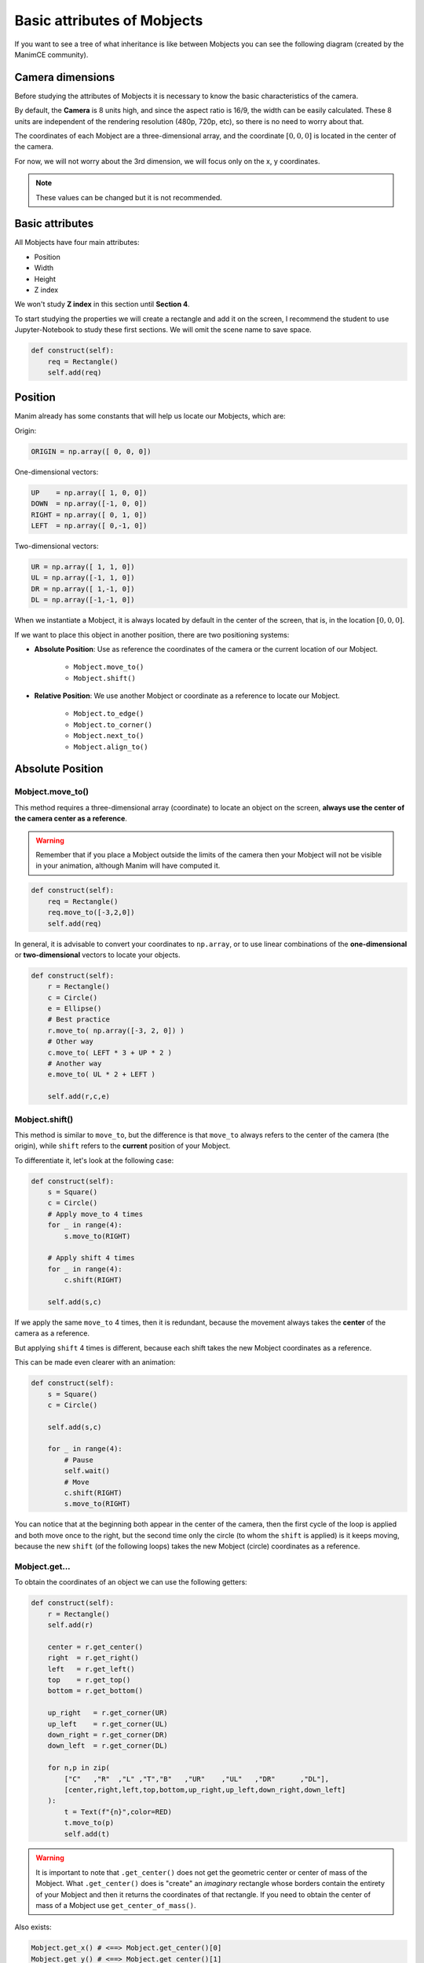 .. role:: underbold
    :class: underbold

Basic attributes of Mobjects
===============================

If you want to see a tree of what inheritance is like between Mobjects you can see the following diagram (created by the ManimCE community).

.. image:: ../_static/images/mob_tree.svg

Camera dimensions
-------------------

Before studying the attributes of Mobjects it is necessary to know the basic characteristics of the camera.

By default, the **Camera** is 8 units high, and since the aspect ratio is 16/9, the width can be easily calculated.
These 8 units are independent of the rendering resolution (480p, 720p, etc), so there is no need to worry about that.

.. image:: ../_static/images/camera_settings.png
   :align: center

The coordinates of each Mobject are a three-dimensional array, and the coordinate :math:`[0,0,0]` is located in the center of the camera.

.. image:: ../_static/images/camera_coordinates.png

For now, we will not worry about the 3rd dimension, we will focus only on the x, y coordinates.

.. note::
    These values can be changed but it is not recommended.

Basic attributes
-------------------

All Mobjects have four main attributes:

* Position
* Width
* Height
* Z index

We won't study **Z index** in this section until **Section 4**.

To start studying the properties we will create a rectangle and add it on the screen, I recommend the student to use Jupyter-Notebook to study these first sections.
We will omit the scene name to save space.

.. code:: python

    def construct(self):
        req = Rectangle()
        self.add(req)

.. image:: ../_static/images/cp1.png

Position
-------------------

Manim already has some constants that will help us locate our Mobjects, which are:

:underbold:`Origin:`

.. code:: python

    ORIGIN = np.array([ 0, 0, 0])

:underbold:`One-dimensional vectors:`

.. code:: python

    UP    = np.array([ 1, 0, 0])
    DOWN  = np.array([-1, 0, 0])
    RIGHT = np.array([ 0, 1, 0])
    LEFT  = np.array([ 0,-1, 0])

:underbold:`Two-dimensional vectors:`

.. code:: python

    UR = np.array([ 1, 1, 0])
    UL = np.array([-1, 1, 0])
    DR = np.array([ 1,-1, 0])
    DL = np.array([-1,-1, 0])

When we instantiate a Mobject, it is always located by default in the center of the screen, that is, in the location :math:`[0,0,0]`.

If we want to place this object in another position, there are two positioning systems:

* **Absolute Position**: Use as reference the coordinates of the camera or the current location of our Mobject.

    * ``Mobject.move_to()``
    * ``Mobject.shift()``

* **Relative Position**: We use another Mobject or coordinate as a reference to locate our Mobject.
    
    * ``Mobject.to_edge()``
    * ``Mobject.to_corner()``
    * ``Mobject.next_to()``
    * ``Mobject.align_to()``


Absolute Position
-------------------

Mobject.move_to()
""""""""""""""""""""""

This method requires a three-dimensional array (coordinate) to locate an object on the screen, **always use the center of the camera center as a reference**.

.. warning::
    Remember that if you place a Mobject outside the limits of the camera then your Mobject will not be visible in your animation, although Manim will have computed it.

.. code:: python

    def construct(self):
        req = Rectangle()
        req.move_to([-3,2,0])
        self.add(req)

.. image:: ../_static/images/ap1.png

In general, it is advisable to convert your coordinates to ``np.array``, or to use linear combinations of the **one-dimensional** or **two-dimensional** vectors to locate your objects.

.. code:: python

    def construct(self):
        r = Rectangle()
        c = Circle()
        e = Ellipse()
        # Best practice
        r.move_to( np.array([-3, 2, 0]) )
        # Other way
        c.move_to( LEFT * 3 + UP * 2 )
        # Another way
        e.move_to( UL * 2 + LEFT )
        
        self.add(r,c,e)

.. image:: ../_static/images/ap2.png

Mobject.shift()
""""""""""""""""""""""

This method is similar to ``move_to``, but the difference is that ``move_to`` :underbold:`always refers to the center of the camera` (the origin), while ``shift`` refers to the **current** position of your Mobject.

To differentiate it, let's look at the following case:

.. code:: python

    def construct(self):
        s = Square()
        c = Circle()
        # Apply move_to 4 times
        for _ in range(4):
            s.move_to(RIGHT)
        
        # Apply shift 4 times
        for _ in range(4):
            c.shift(RIGHT)
        
        self.add(s,c)

.. image:: ../_static/images/ap3.png

If we apply the same ``move_to`` 4 times, then it is redundant, because the movement always takes the **center** of the camera as a reference.

But applying ``shift`` 4 times is different, because each shift takes the new Mobject coordinates as a reference.

This can be made even clearer with an animation:

.. code:: python

    def construct(self):
        s = Square()
        c = Circle()
        
        self.add(s,c)
        
        for _ in range(4):
            # Pause
            self.wait()
            # Move
            c.shift(RIGHT)
            s.move_to(RIGHT)


.. raw:: html

    <div style="position: relative; padding-bottom: 56.25%; height: 0; overflow: hidden; max-width: 100%; height: auto;">
    <video allowfullscreen style="position: absolute; top: 0; left: 0; width: 100%; height: 100%;" controls>
        <source src="../_static/images/ap4.mp4" type="video/mp4">
    </video>
    </div>
    <br/>

You can notice that at the beginning both appear in the center of the camera, then the first cycle of the loop is applied and both move once to the right, but the second time only the circle (to whom the ``shift`` is applied) is it keeps moving, because the new ``shift`` (of the following loops) takes the new Mobject (circle) coordinates as a reference.


Mobject.get...
""""""""""""""""""""""""

To obtain the coordinates of an object we can use the following getters:

.. code:: python

    def construct(self):
        r = Rectangle()
        self.add(r)
        
        center = r.get_center()
        right  = r.get_right()
        left   = r.get_left()
        top    = r.get_top()
        bottom = r.get_bottom()
        
        up_right   = r.get_corner(UR)
        up_left    = r.get_corner(UL)
        down_right = r.get_corner(DR)
        down_left  = r.get_corner(DL)
        
        for n,p in zip(
            ["C"   ,"R"  ,"L" ,"T","B"   ,"UR"    ,"UL"   ,"DR"      ,"DL"],
            [center,right,left,top,bottom,up_right,up_left,down_right,down_left]
        ):
            t = Text(f"{n}",color=RED)
            t.move_to(p)
            self.add(t)

.. image:: ../_static/images/ap5.png

.. warning::

   It is important to note that ``.get_center()`` :underbold:`does not get` the geometric center or center of mass of the Mobject. What ``.get_center()`` does is "create" an *imaginary* rectangle whose borders contain the entirety of your Mobject and then it returns the coordinates of that rectangle. If you need to obtain the center of mass of a Mobject use ``get_center_of_mass()``.


Also exists:

.. code:: python

    Mobject.get_x() # <==> Mobject.get_center()[0]
    Mobject.get_y() # <==> Mobject.get_center()[1]
    Mobject.get_z() # <==> Mobject.get_center()[2]

    # N is some real number
    Mobject.set_x(N) # <==> Mobject.move_to(RIGHT * N)
    Mobject.set_y(N) # <==> Mobject.move_to(UP    * N)
    Mobject.set_z(N) # <==> Mobject.move_to(OUT   * N)

Relative Position
-------------------

Mobject.to_edge()
""""""""""""""""""""""

This method moves vertically or horizontally to some edge of the camera, takes a **one-dimensional** vector as an argument and moves the Mobject in that direction to the edge.

:underbold:`Examples`:

.. code:: python

    def construct(self):
        req = Rectangle()
        req.to_edge(LEFT)
        self.add(req)

.. image:: ../_static/images/cp2.png

.. code:: python

    def construct(self):
        req = Rectangle()
        req.to_edge(UP)
        self.add(req)

.. image:: ../_static/images/cp3.png

We can even use this method twice to move an object to a corner:

.. code:: python

    def construct(self):
        req = Rectangle()
        req.to_edge(UP)
        req.to_edge(LEFT)
        self.add(req)

.. image:: ../_static/images/cp4.png

This method admits a parameter called ``buff`` (buffer), this parameter indicates a gap between the border and your object, by **default** the value of this buffer is **0.5 units**, but we can reduce this gap to zero using:

.. code:: python

    def construct(self):
        req = Rectangle()
        req.to_edge(UP)
        req.to_edge(LEFT,buff=0)
        self.add(req)

.. image:: ../_static/images/cp5.png

Mobject.to_corner()
""""""""""""""""""""""

This method requires a two-dimensional vector, and places your Mobject in the corner. It is equivalent to using ``Mobject.to_edge()`` twice. It also supports the ``buff`` parameter.

.. code:: python

    def construct(self):
        req = Rectangle()
        req.to_corner(UL)
        self.add(req)

.. image:: ../_static/images/cp6.png

.. code:: python

    def construct(self):
        req = Rectangle()
        req.to_corner(DR,buff=0)
        self.add(req)

.. image:: ../_static/images/cp7.png

Mobject.next_to()
""""""""""""""""""""""

This method uses the **edge** of a Mobject/point and positions our Mobject in the direction of that edge, the format is as follows:

.. code:: python

    Mobject.next_to(REFERENCE_MOBJECT_OR_POINT, DIRECTION, buff=BUFFER, aligned_edge=EDGE)

Here we see some examples:

.. code:: python

    def construct(self):
        # Reference Mobject:
        rm  = Rectangle()
        # Mobjects that we want to move:
        red_dot    = Dot(color=RED)
        blue_dot   = Dot(color=BLUE)
        green_dot  = Dot(color=GREEN)
        t = Text("Some text")
        # Set positions
        red_dot.next_to(rm, LEFT)

        blue_dot.next_to(rm, LEFT, buff=0)

        green_dot.next_to(rm, DR, buff=0)

        t.next_to(rm, DOWN, aligned_edge=LEFT)
        #                   -----------------
        #               Delete this parameter and see what
        #               happens, then change LEFT to RIGHT
        
        self.add(
            rm, 
            red_dot, 
            blue_dot, 
            green_dot,
            t
        )

.. image:: ../_static/images/cp8.png


You can notice that ``.next_to()`` will never move a Mobject to the center of another Mobject, it always takes as a reference the edge that you indicate in the second argument.

The parameter ``aligned_edge`` allows you to **align** your Mobject with the edge of the *reference Mobject*.


Mobject.align_to()
""""""""""""""""""""""

This is a somewhat complicated method to understand, but quite useful, its behavior is similar to what you saw with the ``aligned_edge`` parameter of ``.next_to()``.

.. image:: ../_static/images/alignto.png

.. code:: python

    def construct(self):
        c = Circle()
        c.move_to(RIGHT * 3 + UP * 1.5)
        
        r = Rectangle()
        r.align_to(c,RIGHT)
        
        self.add(c,r)

.. image:: ../_static/images/cp9.png

Also works with corners:

.. code:: python

    def construct(self):
        r = Rectangle()
        r.move_to(RIGHT * 3 + UP * 1.5)
        
        t = Text("Hello")
        t.align_to(r,UR)
        
        self.add(r,t)

.. image:: ../_static/images/cp10.png

Width and Height
-------------------

Setting
"""""""""

Obviously, all Mobjects have height and width, additionally, three-dimensional Mobjects also have depth.
To be able to modify them it is very simple:

.. code:: python

    def construct(self):
        c = Circle()
        r = Rectangle()
        
        # replace "width" with "height
        # and see what happens
        c.width = 3
        r.width = 3
        
        self.add(c,r)

.. image:: ../_static/images/wh1.png

We can also pass the width from one Mobject to another like this:

.. code:: python

    def construct(self):
        c = Circle()
        r = Rectangle()
        
        # replace "width" with "height
        # and see what happens
        c.width = r.width
        # or
        c.scale_to_fit_width(r.width)
        # c.scale_to_fit_height(r.height)
        
        self.add(c,r)

.. image:: ../_static/images/wh2.png

Another way to define the width or height is using the ``.set`` method:

.. code:: python

    def construct(self):
        c = Circle()
        r = Rectangle()
        
        # replace "width" with "height
        # and see what happens
        c.set(width=3)
        r.set(width=3)
        
        self.add(c,r)

Stretch
"""""""""""

If you don't want the proportions of your Mobject to be kept when changing the width or height then you can use ``.stretch_to_fit_height()`` or ``.stretch_to_fit_width()``:

.. code:: python

    def construct(self):
        c = Circle()
        t = Triangle()
        r = Rectangle()
        
        t.stretch_to_fit_height(c.height)
        r.stretch_to_fit_width(c.width)
        
        t.move_to(c.get_center()) # What happend if you remove this line
        
        self.add(c,t,r)

.. image:: ../_static/images/wh3.png

Scale
"""""""""""

.. code:: python

    def construct(self):
        # Original circle
        c_original = Circle(color=RED)
        # x2
        c_x_2      = Circle(color=WHITE)
        c_x_2.scale(2)
        # x3
        c_x_3      = Circle(color=BLUE)
        c_x_3.scale(3)
        # x 1/3
        c_x_1_3    = Circle(color=GREEN)
        c_x_1_3.scale(1/3)
        
        self.add(
            c_original,
            c_x_2,
            c_x_3,
            c_x_1_3
        )

.. image:: ../_static/images/wh3_2.png

Apply Matrix
""""""""""""""

As its name indicates, it applies a **linear transformation** to a Mobject, you can use the following image as a reference. This is a generalization of all the properties previously seen.

.. image:: ../_static/images/apply_matrix.svg

.. code:: python

    def construct(self):
        sq_phantom = Square()
        sq = Square(color=RED)
        
        ANGLE = PI / 6
        # Reference point
        POINT = sq.get_corner(DL)
        
        matrix = [
            [1,np.tan(ANGLE),0],
            [0,1,0],
            [0,0,0]
        ]
    
        sq.apply_matrix(matrix,about_point=POINT)
        
        self.add(sq_phantom, sq)

.. image:: ../_static/images/wh4.png

VMobject attributes
---------------------

The previously studied properties work for any Mobject, now we will study the properties that only VMobjects have. The most common VMobjects are:

* ``SVGMobject``

    * Some Subclasses: ``Text``, ``Tex``, ``MathTex``, ``MarkupText``, etc.

* Geometry VMobjects:

    * ``Line``, ``Arrow``, ``Circle``, ``Rectangle``, etc.

Color palette
"""""""""""""""""

ManimCE's official documentation gives us all the default colors:

.. image:: ../_static/images/color_pallete.png

You must write them in capital letters.

.. note:: 
    The colors of type “C” have an alias equal to the colorname without a letter, e.g.
    
    GREEN = GREEN_C

You can define the color using the hexadecimal format, with RGB or with HSL:

.. code:: python

    def construct(self):
        from colour import Color
        def HSL(hue,saturation=1,lightness=0.5):
            return Color(hsl=(hue/360,saturation,lightness))
        
        red_dot    = Dot(color=RED)          .scale(4)    .to_edge(UP)
        blue_e_dot = Dot(color=BLUE_E)       .scale(4)    .to_edge(DOWN)
        hex_dot    = Dot(color="#FE298D")    .scale(4)    .to_edge(LEFT)
        rgb_dot    = Dot(color=rgb_to_color([0.2,0.9,0])).scale(4)
        hsl_color  = Dot(color=HSL(45,1,0.5)).scale(4)    .to_edge(RIGHT)
        
        
        self.add(
            red_dot, blue_e_dot,
            hex_dot, rgb_dot, hsl_color
        )

.. image:: ../_static/images/color_example.png


Stroke width, fill and opacity
"""""""""""""""""""""""""""""""""""

.. code:: python

    def construct(self):
        background_square = Square(
            fill_opacity=1,
            fill_color=WHITE,
        )
        background_square.scale(1.5)
        
        circle = Circle(
            # stroke options
            stroke_width=20,
            stroke_color=TEAL,
            stroke_opacity=0.5, # 0 <= stroke_opacity <= 1
            # fill options
            fill_opacity=0.5,   # 0 <= fill_opacity <= 1
            fill_color=ORANGE
        )
        
        
        self.add(
            background_square,
            circle
        )

.. image:: ../_static/images/vm1.png

A quick way to set a color is using ``.set_color(SOME_COLOR)``, in case you have already defined the color of the stroke width or the fill, both properties will take the color that you indicated in the ``.set_color()`` method.

.. code:: python

    def construct(self):
        c = Circle(
            stroke_color=PINK,
            stroke_width=30,
            stroke_opacity=0.4,
            fill_opacity=0.6,
            fill_color=ORANGE
        )
        
        c.set_color(RED)
        
        self.add(c)

.. image:: ../_static/images/vm2.png

Points, start and end
"""""""""""""""""""""""""""""""""""

As we explained at the beginning, all VMobjects are bézier curves, and therefore have control points, you can visualize them quite easily:

.. code:: python 

    def construct(self):
        c = Circle()
        # c.points are the control points
        for p in c.points:
            d = Dot().move_to(p)
            self.add(d)
            
        self.add(c)

.. image:: ../_static/images/po1.png

You can even modify the points at runtime:

.. code:: python

    def construct(self):
        c = Circle()
        c.points[4] += LEFT
        
        for p in c.points:
            d = Dot().move_to(p)
            self.add(d)
            
        self.add(c)

.. image:: ../_static/images/po2.png

In general, this type of manipulation is not useful, but with this we can obtain the starting and ending point of our path. In general, this type of manipulation is not useful, but thanks to this we can obtain the starting and ending point of our path. It is very useful when we use it with ``Line`` or similar.

.. code:: python

    def construct(self):
        arrow = Arrow(LEFT,UR)
        arrow.shift(LEFT+DOWN)
        
        arrow_start = arrow.get_start() # same as arrow.points[0]
        arrow_end   = arrow.get_end()   # same as arrow.points[-1]
        
        dot_start = Dot(color=RED).move_to(arrow_start)
        dot_end   = Dot(color=BLUE).move_to(arrow_end)
        
        self.add(arrow, dot_start, dot_end)

.. image:: ../_static/images/po3.png


Copies and setters
-----------------------------

Sometimes it is convenient to copy an **instance** of a Mobject, to do this we can use the ``.copy()`` method.

.. code:: python

    def construct(self):
        original_circle = Circle(
            radius=2,
            stroke_color=PINK,
            stroke_width=30,
            stroke_opacity=0.4,
            fill_opacity=0.6,
            fill_color=ORANGE
        )
        original_circle.to_edge(LEFT)
        
        copy_circle = original_circle.copy()
        copy_circle.to_edge(RIGHT)
        # set_color
        copy_circle.set_color(RED)
        # set_stroke
        copy_circle.set_stroke(color=TEAL,width=50,opacity=1)
        # set_fill
        copy_circle.set_fill(color=PURE_BLUE,opacity=1)
        
        another_copy_circle = copy_circle.copy()
        another_copy_circle.move_to(ORIGIN)
        # set_style
        another_copy_circle.set_style(
            stroke_width=30,
            stroke_color=WHITE,
            stroke_opacity=0.5,
            fill_color=PURE_GREEN,
            fill_opacity=0.3,
        )

.. image:: ../_static/images/po4.png

As you can see, it is possible to change the thickness and padding properties after the instance, either by using ``.set_stroke()``, ``.set_fill()``, or by using ``.set_style()``.

.. note::

    The ``.copy()`` method works with any Mobject, not just VMobjects.

Exercises
------------

1. Create a grid in which you can see the coordinates of the screen:

.. image:: ../_static/images/ex_1.png

2. Draw the Yin-Yang symbol.

3. Draw the VUE.js logo.